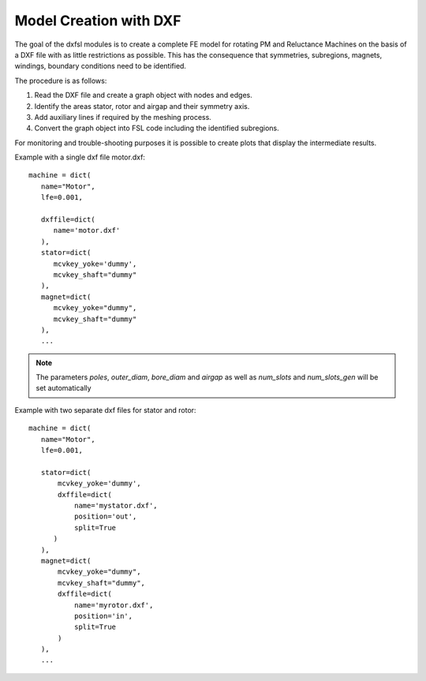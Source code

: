 
.. _model_creation_with_dxf:

**Model Creation with DXF**
===========================

The goal of the dxfsl modules is to create a complete FE model for rotating PM and Reluctance Machines on the basis of a DXF file with
as little restrictions as possible.
This has the consequence that symmetries, subregions, magnets, windings, boundary conditions need to be identified.

The procedure is as follows:

1. Read the DXF file and create a graph object with nodes and edges.
2. Identify the areas stator, rotor and airgap and their symmetry axis.
3. Add auxiliary lines if required by the meshing process.
4. Convert the graph object into FSL code including the identified subregions.

For monitoring and trouble-shooting purposes it is possible to create plots that display the intermediate results.

Example with a single dxf file motor.dxf::

   machine = dict(
      name="Motor",
      lfe=0.001,

      dxffile=dict(
         name='motor.dxf'
      ),
      stator=dict(
         mcvkey_yoke='dummy',
	 mcvkey_shaft="dummy"
      ),
      magnet=dict(
         mcvkey_yoke="dummy",
	 mcvkey_shaft="dummy"
      ),
      ...

.. Note::
    The parameters *poles*, *outer_diam*, *bore_diam* and *airgap* as well as *num_slots* and *num_slots_gen* will be set automatically


Example with two separate dxf files for stator and rotor::

   machine = dict(
      name="Motor",
      lfe=0.001,

      stator=dict(
          mcvkey_yoke='dummy',
  	  dxffile=dict(
	      name='mystator.dxf',
	      position='out',
              split=True
	 )
      ),
      magnet=dict(
          mcvkey_yoke="dummy",
	  mcvkey_shaft="dummy",
	  dxffile=dict(
	      name='myrotor.dxf',
              position='in',
              split=True
	  )
      ),
      ...
